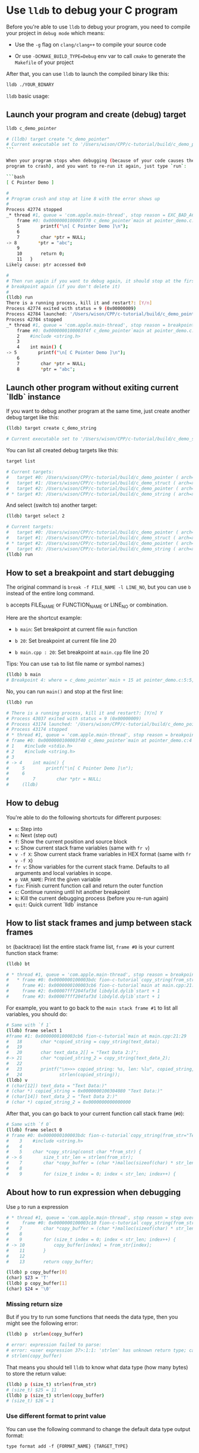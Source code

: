 * Use =lldb= to debug your C program

Before you're able to use =lldb= to debug your program, you need to compile your project in =debug mode= which means:

- Use the =-g= flag on =clang/clang++= to compile your source code

- Or use =-DCMAKE_BUILD_TYPE=Debug= env var to call =cmake= to generate the =Makefile= of your project

After that, you can use =lldb= to launch the compiled binary like this:

#+BEGIN_SRC bash
  lldb ./YOUR_BINARY
#+END_SRC


=lldb= basic usage:

** Launch your program and create (debug) target

#+BEGIN_SRC bash
  lldb c_demo_pointer

  # (lldb) target create "c_demo_pointer"
  # Current executable set to '/Users/wison/CPP/c-tutorial/build/c_demo_pointer' (x86_64).
  ```

  When your program stops when debugging (because of your code causes the
  program to crash), and you want to re-run it again, just type `run`:

  ```bash
  [ C Pointer Demo ]

  #
  # Program crash and stop at line 8 with the error shows up
  #
  Process 42774 stopped
  _* thread #1, queue = 'com.apple.main-thread', stop reason = EXC_BAD_ACCESS (code=1, address=0x0)
      frame #0: 0x0000000100003f70 c_demo_pointer`main at pointer_demo.c:8:10
      5        printf("\n[ C Pointer Demo ]\n");
      6
      7        char *ptr = NULL;
  -> 8        *ptr = "abc";
      9
      10       return 0;
      11   }
  Likely cause: ptr accessed 0x0

  #
  # Then run again if you want to debug again, it should stop at the first
  # breakpoint again (if you don't delete it)
  #
  (lldb) run
  There is a running process, kill it and restart?: [Y/n]
  Process 42774 exited with status = 9 (0x00000009)
  Process 42784 launched: '/Users/wison/CPP/c-tutorial/build/c_demo_pointer' (x86_64)
  Process 42784 stopped
  _* thread #1, queue = 'com.apple.main-thread', stop reason = breakpoint 1.1
      frame #0: 0x0000000100003f4f c_demo_pointer`main at pointer_demo.c:5:5
      2    #include <string.h>
      3
      4    int main() {
  -> 5        printf("\n[ C Pointer Demo ]\n");
      6
      7        char *ptr = NULL;
      8        *ptr = "abc";
#+END_SRC



** Launch other program without exiting current `lldb` instance

If you want to debug another program at the same time, just create another
debug target like this:

#+BEGIN_SRC bash
  (lldb) target create c_demo_string

  # Current executable set to '/Users/wison/CPP/c-tutorial/build/c_demo_string' (x86_64).
#+END_SRC


You can list all created debug targets like this:

#+BEGIN_SRC bash
  target list

  # Current targets:
  #   target #0: /Users/wison/CPP/c-tutorial/build/c_demo_pointer ( arch=x86_64-apple-macosx11.0.0, platform=host, pid=42647, state=stopped )
  #   target #1: /Users/wison/CPP/c-tutorial/build/c_demo_struct ( arch=x86_64-apple-macosx11.0.0, platform=host, pid=42704, state=exited )
  #   target #2: /Users/wison/CPP/c-tutorial/build/c_demo_pointer ( arch=x86_64-apple-macosx11.0.0, platform=host, pid=42784, state=stopped )
  # * target #3: /Users/wison/CPP/c-tutorial/build/c_demo_string ( arch=x86_64-apple-macosx11.0.0, platform=host )
#+END_SRC


And select (switch to) another target:

#+BEGIN_SRC bash
  (lldb) target select 2

  # Current targets:
  #   target #0: /Users/wison/CPP/c-tutorial/build/c_demo_pointer ( arch=x86_64-apple-macosx11.0.0, platform=host, pid=42647, state=stopped )
  #   target #1: /Users/wison/CPP/c-tutorial/build/c_demo_struct ( arch=x86_64-apple-macosx11.0.0, platform=host, pid=42704, state=exited )
  # * target #2: /Users/wison/CPP/c-tutorial/build/c_demo_pointer ( arch=x86_64-apple-macosx11.0.0, platform=host, pid=42784, state=stopped )
  #   target #3: /Users/wison/CPP/c-tutorial/build/c_demo_string ( arch=x86_64-apple-macosx11.0.0, platform=host, pid=43027, state=exited )
  (lldb) run
#+END_SRC


** How to set a breakpoint and start debugging

The original command is =break -f FILE_NAME -l LINE_NO=, but you can use =b= instead of the entire long command.

=b= accepts FILE_NAME or FUNCTION_NAME or LINE_NO or combination.

Here are the shortcut example:

- =b main=: Set breakpoint at current file =main= function

- =b 20=: Set breakpoint at current file line 20

- =b main.cpp : 20=: Set breakpoint at =main.cpp= file line 20

Tips: You can use =tab= to list file name or symbol names:)


#+BEGIN_SRC bash
  (lldb) b main
  # Breakpoint 4: where = c_demo_pointer`main + 15 at pointer_demo.c:5:5, address = 0x0000000100003f4f
#+END_SRC

No, you can run =main()= and stop at the first line:

#+BEGIN_SRC bash
  (lldb) run

  # There is a running process, kill it and restart?: [Y/n] Y
  # Process 43037 exited with status = 9 (0x00000009)
  # Process 43174 launched: '/Users/wison/CPP/c-tutorial/build/c_demo_pointer' (x86_64)
  # Process 43174 stopped
  # * thread #1, queue = 'com.apple.main-thread', stop reason = breakpoint 3.1
  # frame #0: 0x0000000100003f40 c_demo_pointer`main at pointer_demo.c:4
  # 1    #include <stdio.h>
  # 2    #include <string.h>
  # 3
  # -> 4    int main() {
  #     5        printf("\n[ C Pointer Demo ]\n");
  #     6
  #         7        char *ptr = NULL;
  #     (lldb)
#+END_SRC


** How to debug

You're able to do the following shortcuts for different purposes:

- =s=: Step into
- =n=: Next (step out)
- =f=: Show the current position and source block
- =v=: Show current stack frame variables (same with =fr v=)
- =v -f X=: Show current stack frame variables in HEX format (same with =fr v -f X=)
- =fr v=: Show variables for the current stack frame. Defaults to all arguments and local variables in scope.
- =p VAR_NAME=: Print the given variable
- =fin=: Finish current function call and return the outer function
- =c=: Continue running until hit another breakpoint
- =k=: Kill the current debugging process (before you re-run again)
- =quit=: Quick current `lldb` instance


** How to list stack frames and jump between stack frames

=bt= (backtrace) list the entire stack frame list, ~frame #0~ is your current function stack frame:

#+BEGIN_SRC bash
  (lldb) bt

  # * thread #1, queue = 'com.apple.main-thread', stop reason = breakpoint 1.1
  #   * frame #0: 0x0000000100003bdc fion-c-tutorial`copy_string(from_str="Text Data 2:)") at main.cpp:6:29
  #     frame #1: 0x0000000100003cb6 fion-c-tutorial`main at main.cpp:21:29
  #     frame #2: 0x00007fff204faf3d libdyld.dylib`start + 1
  #     frame #3: 0x00007fff204faf3d libdyld.dylib`start + 1
#+END_SRC


For example, you want to go back to the =main stack frame #1= to list all variables, you should do:

#+BEGIN_SRC bash
  # Same with `f 1`
  (lldb) frame select 1
  #frame #1: 0x0000000100003cb6 fion-c-tutorial`main at main.cpp:21:29
  #   18       char *copied_string = copy_string(text_data);
  #   19
  #   20       char text_data_2[] = "Text Data 2:)";
  #-> 21       char *copied_string_2 = copy_string(text_data_2);
  #   22
  #   23       printf("\n>>> copied_string: %s, len: %lu", copied_string,
  #   24              strlen(copied_string));
  (lldb) v
  # (char[12]) text_data = "Text Data:)"
  # (char *) copied_string = 0x0000000100304080 "Text Data:)"
  # (char[14]) text_data_2 = "Text Data 2:)"
  # (char *) copied_string_2 = 0x0000000000000000
#+END_SRC


After that, you can go back to your current function call stack frame (=#0=):

#+BEGIN_SRC bash
  # Same with `f 0`
  (lldb) frame select 0
  # frame #0: 0x0000000100003bdc fion-c-tutorial`copy_string(from_str="Text Data 2:)") at main.cpp:6:29
  #    3    #include <string.h>
  #    4
  #    5    char *copy_string(const char *from_str) {
  # -> 6        size_t str_len = strlen(from_str);
  #    7        char *copy_buffer = (char *)malloc(sizeof(char) * str_len);
  #    8
  #    9        for (size_t index = 0; index < str_len; index++) {
#+END_SRC


** About how to run expression when debugging

Use =p= to run a expression

#+BEGIN_SRC bash
    # * thread #1, queue = 'com.apple.main-thread', stop reason = step over
    #     frame #0: 0x0000000100003c10 fion-c-tutorial`copy_string(from_str="Text Data:)") at main.cpp:10:30
    #    7        char *copy_buffer = (char *)malloc(sizeof(char) * str_len);
    #    8
    #    9        for (size_t index = 0; index < str_len; index++) {
    # -> 10           copy_buffer[index] = from_str[index];
    #    11       }
    #    12
    #    13       return copy_buffer;

    (lldb) p copy_buffer[0]
    (char) $23 = 'T'
    (lldb) p copy_buffer[1]
    (char) $24 = '\0'
#+END_SRC


*** Missing return size

But if you try to run some functions that needs the data type, then you might see the following error:

#+BEGIN_SRC bash
  (lldb) p  strlen(copy_buffer)

  # error: expression failed to parse:
  # error: <user expression 37>:1:1: 'strlen' has unknown return type; cast the call to its declared return type
  # strlen(copy_buffer)
#+END_SRC


That means you should tell =lldb= to know what data type (how many bytes) to store the return value:

#+BEGIN_SRC bash
  (lldb) p (size_t) strlen(from_str)
  # (size_t) $25 = 11
  (lldb) p (size_t) strlen(copy_buffer)
  # (size_t) $26 = 1
#+END_SRC


*** Use different format to print value

You can use the following command to change the default data type output format:

=type format add -f {FORMAT_NAME} {TARGET_TYPE}=


#+BEGIN_SRC bash
  #
  # Use `decimal` to print out `uint8_t`
  #
  (lldb) type format add -f d uint8_t
  (lldb) p ((Person *)element)->age
  (u8) $20 = 99

  #
  # Use `Uppercase Hex` to print out `uint8_t`
  #
  (lldb) type format add -f X uint8_t
  (lldb) p ((Person *)element)->age
  (u8) $21 = 0x63

  #
  # Use `Character` to print out `uint8_t`
  #
  (lldb) type format add -f c uint8_t
  (lldb) p ((Person *)element)->age
  (u8) $22 = 'c'
#+END_SRC


Here is the supported =format name=:

#+BEGIN_SRC bash
  "default"
  'B' or "boolean"
  'b' or "binary"
  'y' or "bytes"
  'Y' or "bytes with ASCII"
  'c' or "character"
  'C' or "printable character"
  'F' or "complex float"
  's' or "c-string"
  'd' or "decimal"
  'E' or "enumeration"
  'x' or "hex"
  'X' or "uppercase hex"
  'f' or "float"
  'o' or "octal"
  'O' or "OSType"
  'U' or "unicode16"
  "unicode32"
  'u' or "unsigned decimal"
  'p' or "pointer"
  "char[]"
  "int8_t[]"
  "uint8_t[]"
  "int16_t[]"
  "uint16_t[]"
  "int32_t[]"
  "uint32_t[]"
  "int64_t[]"
  "uint64_t[]"
  "float16[]"
  "float32[]"
  "float64[]"
  "uint128_t[]"
  'I' or "complex integer"
  'a' or "character array"
  'A' or "address"
  "hex float"
  'i' or "instruction"
  'v' or "void"
  'u' or "unicode8"
#+END_SRC


** How to print array:

Use =parray {PRINT_ELEMENT_COUNT} {ARRAY_PTR}= to print any type of arrays:

Assumer =self->data= is a =void *=, then you can cast it into any pointer and print the array:

#+BEGIN_SRC bash
  # Treat it as `int []` and print 2 element
  (lldb) parray 2 (int *)self->data
  (int *) $2 = 0x00000008276fa0d8 {
  (int) [0] = 10
  (int) [1] = -1515870811
  }

  # Treat it as `int []` and print 5 element
  (lldb) parray 5 (int *)self->data
  (int *) $3 = 0x00000008276fa0d8 {
  (int) [0] = 10
  (int) [1] = -1515870811
  (int) [2] = 1
  (int) [3] = 0
  (int) [4] = 1
  }

  # Treat it as `char []` and print 4 element
  (lldb) parray 5 (char *)self->data
  (char *) $4 = 0x00000008276fa0d8 "\n" {
  (char) [0] = '\n'
  (char) [1] = '\0'
  (char) [2] = '\0'
  (char) [3] = '\0'
  (char) [4] = '\xa5'
  }
#+END_SRC


** How to print memory data:

Use =memory read= to print memory:

#+BEGIN_SRC bash
  #
  # --size `sizeof(int)`: Byte size of each memory chunk, use `` to run expression
  # --count 2: Show 2 items (memory chunks)
  # --format X: Show bytes as Hex (uppercase)
  # `self->data`: Read memory from this address
  #
  (lldb) memory read --size `sizeof(int)` --count 2 --format X `self->data`
  0x8276fa0d8: 0x0000000A
  0x8276fa0dc: 0xA5A5A5A5

  #
  # This is the shortcut, same with above
  #
  (lldb) memory read -s4 -c2 -fX `self->data`
  0x8276fa0d8: 0x0000000A
  0x8276fa0dc: 0xA5A5A5A5
#+END_SRC


Sample to print the custom struct:

#+BEGIN_SRC c
  typedef struct {
      char first_name[10];
      char last_name[10];
      u8 age;
  } Person;

  Person wison = {.first_name = "Wison", .last_name = "Ye", .age = 88};
  Person fion = {.first_name = "Fion", .last_name = "Li", .age = 99};
#+END_SRC


#+BEGIN_SRC bash
  memory read -s `sizeof(Person)` -c2 -fX `self->items`
  # 0x827c1c090: 0x580000000000000000655900000000006E6F736957
  # 0x827c1c0a5: 0x630000000000000000694C0000000000006E6F6946
#+END_SRC

=58=: wison.age

=00000000000000006559=: wison.last_name

=00000000006E6F736957=: wison.first_name

=63=: fion.age

=0000000000000000694C=: fion.last_name

=0000000000006E6F6946=: fion.first_name


** How to use =printf= to print realtime stuff:

You need to use =p (void) printf()= to run a realtime =printf= function when debugging:


#+BEGIN_SRC bash
  (lldb) p (void) printf("\n>>> hello\n")

  >>> hello
#+END_SRC


Pay attention:

If you didn't see any output after calling any =printf= (no matter call makes in your source code or by running =p (void) printf()=), that's because the =printf()= doesn't emmit a =\n= yet.

In that case, you need to flush the =stdout= buffer by running the following command:

#+BEGIN_SRC bash
  p (void) fflush(0)
#+END_SRC

Right now, you should see the previous =printf= content:)


One more case, if you try to =printf= a pointer that returns from =malloc=, then you have to add the =&= to that pointer variable. Otherwise, it just print the content that =malloc= pointer points to:

#+BEGIN_SRC bash
  # 74       if (temp_len > 0) {
  # 75           this->_buffer = new char[temp_len + 1];
  # 76           memcpy(this->_buffer, other_str, temp_len);
  # -> 77           this->_buffer[temp_len] = '\0';
  # 78

  (lldb) v this->_buffer
  (char *) this->_buffer = 0x00000001002053f0 "Wison"

  (lldb) p (void) printf("this->_buffer address: %p\n", this->_buffer)
  # this->_buffer address: 0x1002053f0
#+END_SRC


As, you can see above, =lldb= can't print the local stack variable's pointer (return by =malloc=). It alwasy print the pointer that points to the =Wison= static string locates at =static= memory area (lower address)

So you have to add the =&= explicitly to print the local stack variable's address (higher address):

#+BEGIN_SRC bash
  (lldb) p (void) printf("this->_buffer address: %p\n", &this->_buffer)
  # this->_buffer address: 0x7ffeefbfeef8
#+END_SRC


** How to manage breakpoints

- =br list=: List all breakpoints

- =br del=: Delete all breakpoints

- =br del BREAKPOINT_NO=: Delete the given breakpoint


** Use =gui=

After created debug target and set a breakpoint (e.g. =b main=), type =gui= to launch the LLDB GUI for convenient debugging:

![lldb-gui](./images/lldb-gui.png) 

- =Tab=: Switch between panels
- =LLDB (F1) -> Exit=: Exit current =gui=
- =up/down=: Switch vars in =Variables= panel
- =right=: Expand var to see value in =Variables= panel

